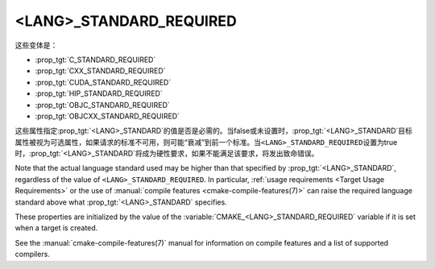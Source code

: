 <LANG>_STANDARD_REQUIRED
------------------------

这些变体是：

* :prop_tgt:`C_STANDARD_REQUIRED`
* :prop_tgt:`CXX_STANDARD_REQUIRED`
* :prop_tgt:`CUDA_STANDARD_REQUIRED`
* :prop_tgt:`HIP_STANDARD_REQUIRED`
* :prop_tgt:`OBJC_STANDARD_REQUIRED`
* :prop_tgt:`OBJCXX_STANDARD_REQUIRED`

这些属性指定\ :prop_tgt:`<LANG>_STANDARD`\ 的值是否是必需的。当false或未设置时，\
:prop_tgt:`<LANG>_STANDARD`\ 目标属性被视为可选属性，如果请求的标准不可用，则可能“衰减”\
到前一个标准。当\ ``<LANG>_STANDARD_REQUIRED``\ 设置为true时，\
:prop_tgt:`<LANG>_STANDARD`\ 将成为硬性要求，如果不能满足该要求，将发出致命错误。

Note that the actual language standard used may be higher than that specified
by :prop_tgt:`<LANG>_STANDARD`, regardless of the value of
``<LANG>_STANDARD_REQUIRED``.  In particular,
:ref:`usage requirements <Target Usage Requirements>` or the use of
:manual:`compile features <cmake-compile-features(7)>` can raise the required
language standard above what :prop_tgt:`<LANG>_STANDARD` specifies.

These properties are initialized by the value of the
:variable:`CMAKE_<LANG>_STANDARD_REQUIRED` variable if it is set when a target
is created.

See the :manual:`cmake-compile-features(7)` manual for information on
compile features and a list of supported compilers.
